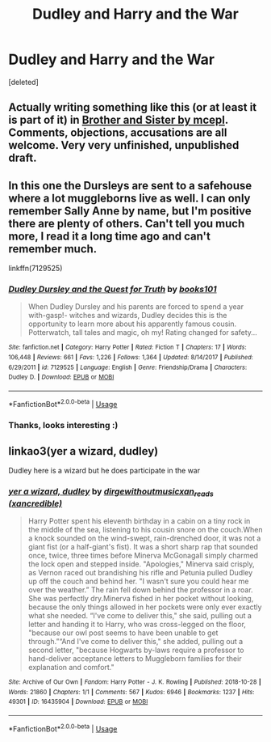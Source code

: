 #+TITLE: Dudley and Harry and the War

* Dudley and Harry and the War
:PROPERTIES:
:Score: 27
:DateUnix: 1585581096.0
:DateShort: 2020-Mar-30
:FlairText: Request
:END:
[deleted]


** Actually writing something like this (or at least it is part of it) in [[https://matej.ceplovi.cz/clanky/drafts/brother_and_sister.html][Brother and Sister by mcepl]]. Comments, objections, accusations are all welcome. Very very unfinished, unpublished draft.
:PROPERTIES:
:Author: ceplma
:Score: 3
:DateUnix: 1585587603.0
:DateShort: 2020-Mar-30
:END:


** In this one the Dursleys are sent to a safehouse where a lot muggleborns live as well. I can only remember Sally Anne by name, but I'm positive there are plenty of others. Can't tell you much more, I read it a long time ago and can't remember much.

linkffn(7129525)
:PROPERTIES:
:Author: blackhole_124
:Score: 2
:DateUnix: 1585609362.0
:DateShort: 2020-Mar-31
:END:

*** [[https://www.fanfiction.net/s/7129525/1/][*/Dudley Dursley and the Quest for Truth/*]] by [[https://www.fanfiction.net/u/1461848/books101][/books101/]]

#+begin_quote
  When Dudley Dursley and his parents are forced to spend a year with-gasp!- witches and wizards, Dudley decides this is the opportunity to learn more about his apparently famous cousin. Potterwatch, tall tales and magic, oh my! Rating changed for safety...
#+end_quote

^{/Site/:} ^{fanfiction.net} ^{*|*} ^{/Category/:} ^{Harry} ^{Potter} ^{*|*} ^{/Rated/:} ^{Fiction} ^{T} ^{*|*} ^{/Chapters/:} ^{17} ^{*|*} ^{/Words/:} ^{106,448} ^{*|*} ^{/Reviews/:} ^{661} ^{*|*} ^{/Favs/:} ^{1,226} ^{*|*} ^{/Follows/:} ^{1,364} ^{*|*} ^{/Updated/:} ^{8/14/2017} ^{*|*} ^{/Published/:} ^{6/29/2011} ^{*|*} ^{/id/:} ^{7129525} ^{*|*} ^{/Language/:} ^{English} ^{*|*} ^{/Genre/:} ^{Friendship/Drama} ^{*|*} ^{/Characters/:} ^{Dudley} ^{D.} ^{*|*} ^{/Download/:} ^{[[http://www.ff2ebook.com/old/ffn-bot/index.php?id=7129525&source=ff&filetype=epub][EPUB]]} ^{or} ^{[[http://www.ff2ebook.com/old/ffn-bot/index.php?id=7129525&source=ff&filetype=mobi][MOBI]]}

--------------

*FanfictionBot*^{2.0.0-beta} | [[https://github.com/tusing/reddit-ffn-bot/wiki/Usage][Usage]]
:PROPERTIES:
:Author: FanfictionBot
:Score: 2
:DateUnix: 1585609381.0
:DateShort: 2020-Mar-31
:END:


*** Thanks, looks interesting :)
:PROPERTIES:
:Author: Snow-Foot
:Score: 2
:DateUnix: 1585685418.0
:DateShort: 2020-Apr-01
:END:


** linkao3(yer a wizard, dudley)

Dudley here is a wizard but he does participate in the war
:PROPERTIES:
:Author: Sharedo
:Score: 1
:DateUnix: 1585949941.0
:DateShort: 2020-Apr-04
:END:

*** [[https://archiveofourown.org/works/16435904][*/yer a wizard, dudley/*]] by [[https://www.archiveofourown.org/users/dirgewithoutmusic/pseuds/dirgewithoutmusic/users/xancredible/pseuds/xan_reads][/dirgewithoutmusicxan_reads (xancredible)/]]

#+begin_quote
  Harry Potter spent his eleventh birthday in a cabin on a tiny rock in the middle of the sea, listening to his cousin snore on the couch.When a knock sounded on the wind-swept, rain-drenched door, it was not a giant fist (or a half-giant's fist). It was a short sharp rap that sounded once, twice, three times before Minerva McGonagall simply charmed the lock open and stepped inside. "Apologies," Minerva said crisply, as Vernon raced out brandishing his rifle and Petunia pulled Dudley up off the couch and behind her. "I wasn't sure you could hear me over the weather.” The rain fell down behind the professor in a roar. She was perfectly dry.Minerva fished in her pocket without looking, because the only things allowed in her pockets were only ever exactly what she needed. “I've come to deliver this," she said, pulling out a letter and handing it to Harry, who was cross-legged on the floor, "because our owl post seems to have been unable to get through.”“And I've come to deliver this," she added, pulling out a second letter, "because Hogwarts by-laws require a professor to hand-deliver acceptance letters to Muggleborn families for their explanation and comfort."
#+end_quote

^{/Site/:} ^{Archive} ^{of} ^{Our} ^{Own} ^{*|*} ^{/Fandom/:} ^{Harry} ^{Potter} ^{-} ^{J.} ^{K.} ^{Rowling} ^{*|*} ^{/Published/:} ^{2018-10-28} ^{*|*} ^{/Words/:} ^{21860} ^{*|*} ^{/Chapters/:} ^{1/1} ^{*|*} ^{/Comments/:} ^{567} ^{*|*} ^{/Kudos/:} ^{6946} ^{*|*} ^{/Bookmarks/:} ^{1237} ^{*|*} ^{/Hits/:} ^{49301} ^{*|*} ^{/ID/:} ^{16435904} ^{*|*} ^{/Download/:} ^{[[https://archiveofourown.org/downloads/16435904/yer%20a%20wizard%20dudley.epub?updated_at=1544747911][EPUB]]} ^{or} ^{[[https://archiveofourown.org/downloads/16435904/yer%20a%20wizard%20dudley.mobi?updated_at=1544747911][MOBI]]}

--------------

*FanfictionBot*^{2.0.0-beta} | [[https://github.com/tusing/reddit-ffn-bot/wiki/Usage][Usage]]
:PROPERTIES:
:Author: FanfictionBot
:Score: 1
:DateUnix: 1585950001.0
:DateShort: 2020-Apr-04
:END:
